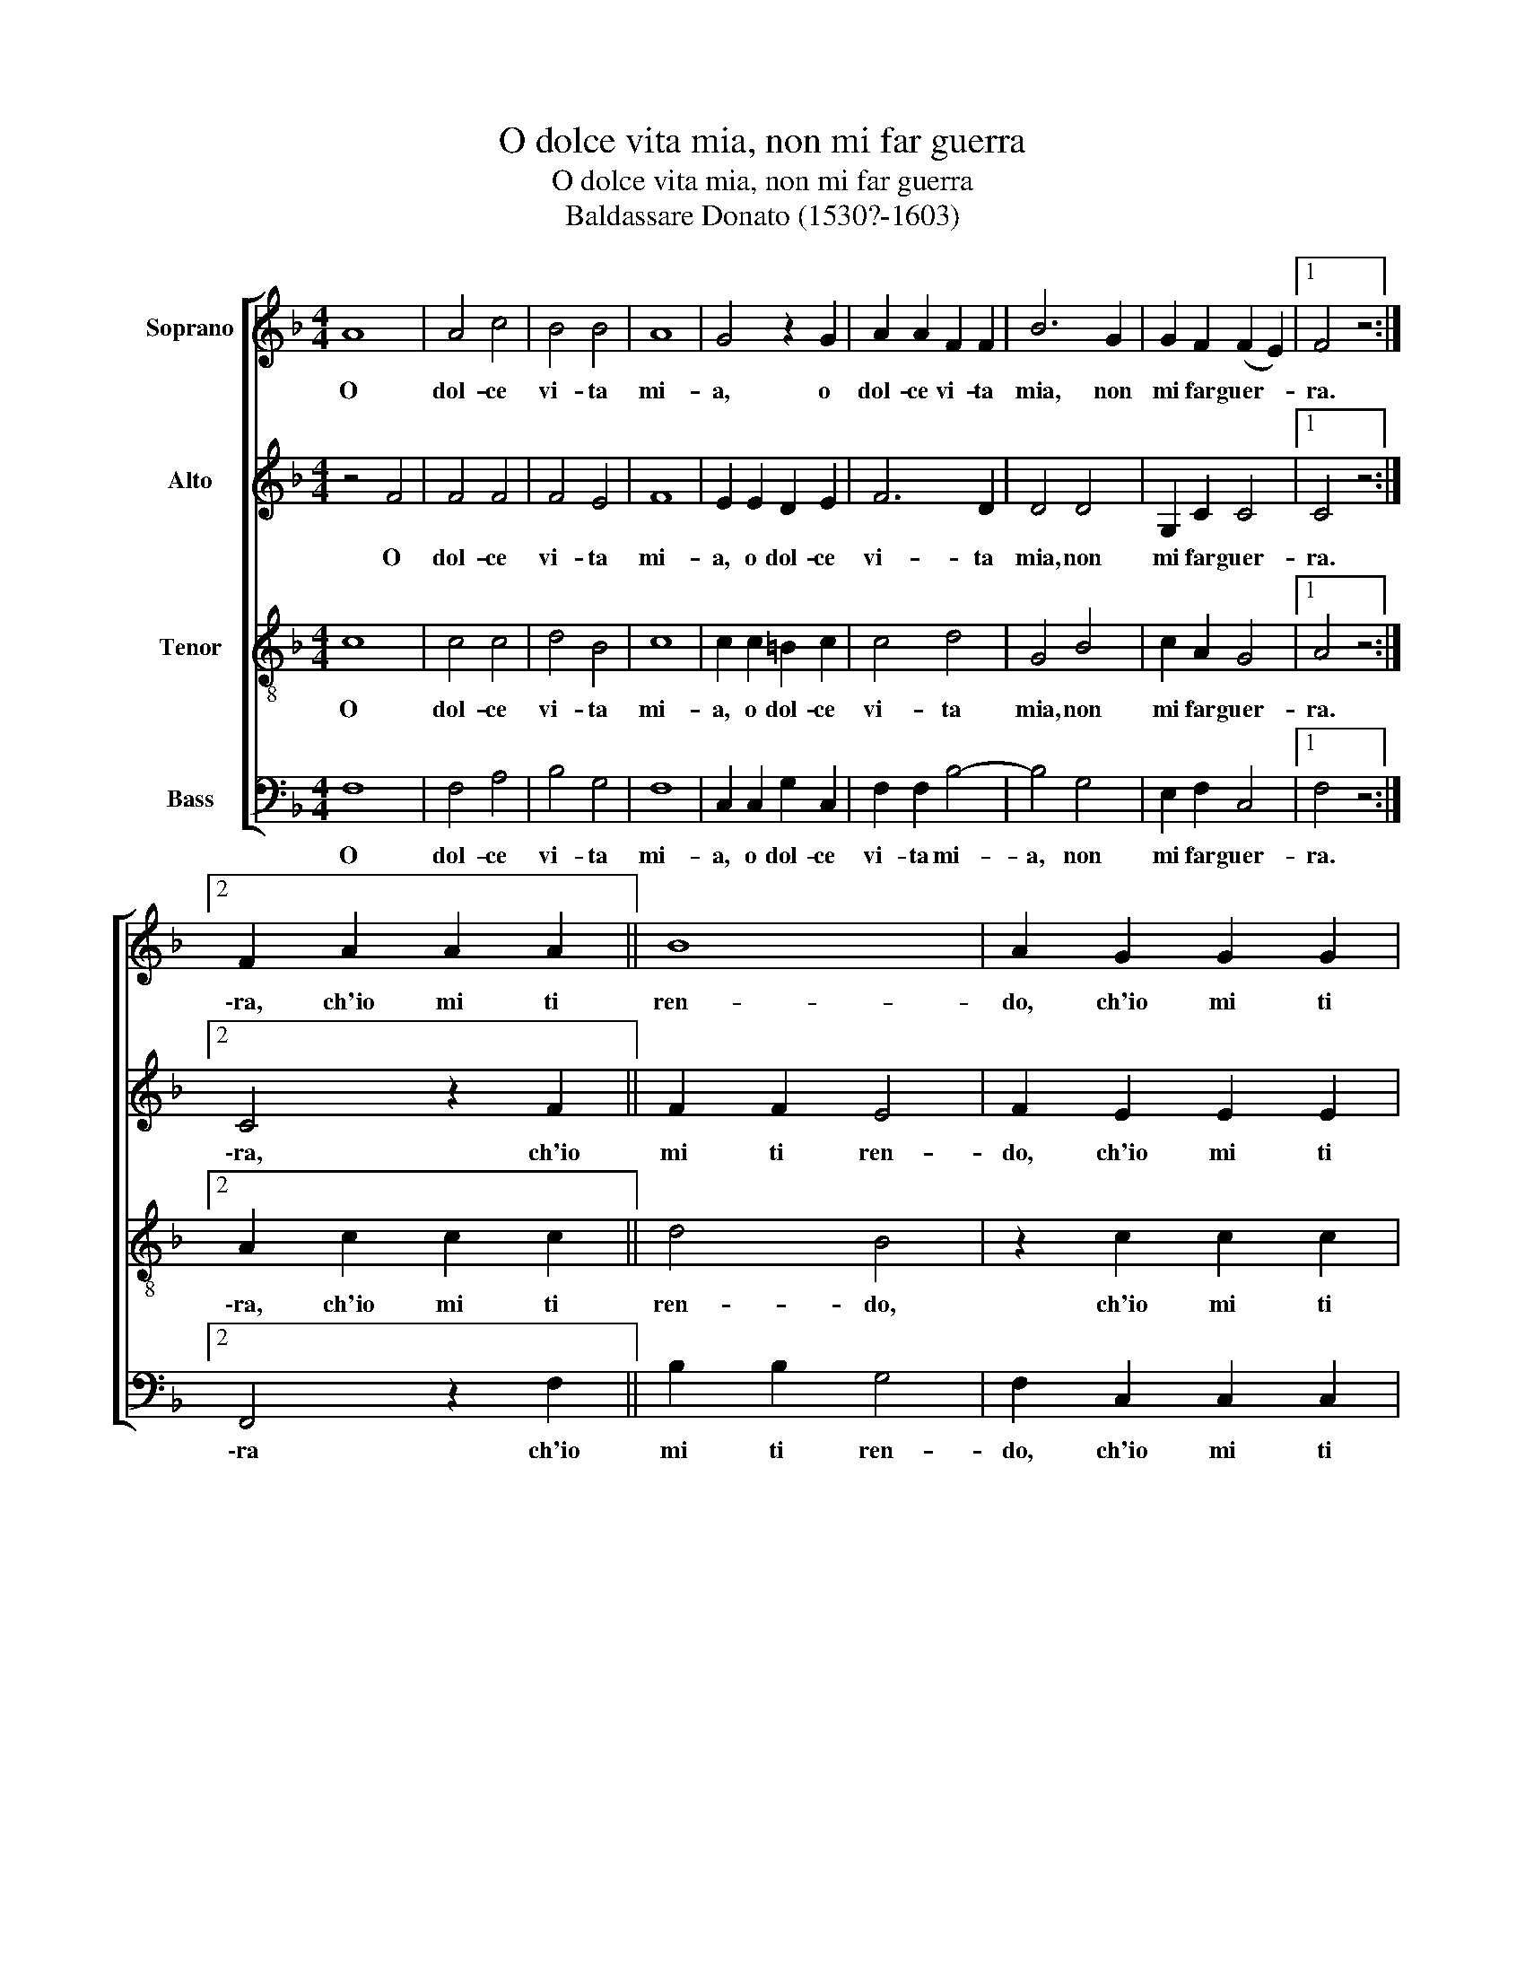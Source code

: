 X:1
T:O dolce vita mia, non mi far guerra
T:O dolce vita mia, non mi far guerra
T:Baldassare Donato (1530?-1603)
%%score [ 1 2 3 4 ]
L:1/8
M:4/4
K:F
V:1 treble nm="Soprano"
V:2 treble nm="Alto"
V:3 treble-8 nm="Tenor"
V:4 bass nm="Bass"
V:1
 A8 | A4 c4 | B4 B4 | A8 | G4 z2 G2 | A2 A2 F2 F2 | B6 G2 | G2 F2 (F2 E2) |1 F4 z4 :|2 %9
w: O|dol- ce|vi- ta|mi-|a, o|dol- ce vi- ta|mia, non|mi far guer- *|ra.|
 F2 A2 A2 A2 || B8 | A2 G2 G2 G2 | A3 B c2 A2 | G2 F2 (F2 E2) | F4 G4 |: A6 G2 | F4 (E2 D2 | %17
w: \-ra, ch'io mi ti|ren-|do, ch'io mi ti|ren- do sen- za|con- tra- sta- *|re. E|se per|a- do- *|
 ^C2 =B,2) (D2 C2) | D4 A4 | B4 G4 | A4 F4 | (F4 E4) |1 F4 G4 :|2 F4 A4 || A2 c2 B2 G2 | A6 F2 | %26
w: * * rar- *|te io|deb- b'a-|ver tor-|men- *|to, e|\-to, fac-|cia- si~a vo- glia|tua, ch'io|
 E2 D2 D2 ^C2 | D4 A4 | A2 c2 B2 G2 | A6 F2 | E2 D2 (D2 ^C2) | D2 A4 B2- | B2 A2 G4 | ^F8 |] %34
w: son con- ten- *|to, fac-|cia- si~a vo- glia|tua, ch'io|son con- ten- *|to, ch'io son|_ con- ten-|to.|
V:2
 z4 F4 | F4 F4 | F4 E4 | F8 | E2 E2 D2 E2 | F6 D2 | D4 D4 | G,2 C2 C4 |1 C4 z4 :|2 C4 z2 F2 || %10
w: O|dol- ce|vi- ta|mi-|a, o dol- ce|vi- ta|mia, non|mi far guer-|ra.|\-ra, ch'io|
 F2 F2 E4 | F2 E2 E2 E2 | C2 D2 E2 F2 | D2 D2 C4 | C4 E4 |: F6 E2 | D4 (C2 B,2) | A,8 | A,4 F4 | %19
w: mi ti ren-|do, ch'io mi ti|ren- do sen- za|con- tra- sta-|re. E|se per|a- do- *|rar-|te io|
 D4 E4 | F4 C4 | C8 |1 C4 E4 :|2 C4 F4 || F2 E2 G2 E2 | F6 C2 | C2 B,2 A,4 | A,4 F4 | F2 E2 G2 E2 | %29
w: deb- b'a-|ver tor-|men-|to, e|\-to, fac-|cia- si~a vo- glia|tua, ch'io|son con- ten-|to, fac-|cia- si~a vo- glia|
 F6 C2 | C2 B,2 A,4 | A,2 F4 D2- | D2 D2 D4 | D8 |] %34
w: tua, ch'io|son con- ten-|to, ch'io son|_ con- ten-|to.|
V:3
 c8 | c4 c4 | d4 B4 | c8 | c2 c2 =B2 c2 | c4 d4 | G4 B4 | c2 A2 G4 |1 A4 z4 :|2 A2 c2 c2 c2 || %10
w: O|dol- ce|vi- ta|mi-|a, o dol- ce|vi- ta|mia, non|mi far guer-|ra.|\-ra, ch'io mi ti|
 d4 B4 | z2 c2 c2 c2 | A2 F2 G2 A2 | B3 A G4 | A4 z2 c2 |: c6 c2 | A4 (G2 F2) | E8 | D4 d4 | %19
w: ren- do,|ch'io mi ti|ren- do sen- za|con- tra- sta-|re. E|se per|a- do- *|rar-|te io|
 B2 G2 c4- | c4 A4 | G8 |1 A4 z2 c2 :|2 A4 c4 || c2 c2 d2 c2 | c6 A2 | G2 G2 E4 | D4 d4 | %28
w: deb- b'a- ver|_ tor-|men-|to, e|\-to, fac-|cia- si~a vo- glia|tua, ch'io|son con- ten-|to, fac-|
 c2 A2 d2 c2 | c6 A2 | G2 G2 E4 | F4 D2 G2- | G2 F2 B4 | A8 |] %34
w: cia- si~a vo- glia|tua, ch'io|son con- ten-|to, ch'io son|_ con- ten-|to.|
V:4
 F,8 | F,4 A,4 | B,4 G,4 | F,8 | C,2 C,2 G,2 C,2 | F,2 F,2 B,4- | B,4 G,4 | E,2 F,2 C,4 |1 %8
w: O|dol- ce|vi- ta|mi-|a, o dol- ce|vi- ta mi-|a, non|mi far guer-|
 F,4 z4 :|2 F,,4 z2 F,2 || B,2 B,2 G,4 | F,2 C,2 C,2 C,2 | F,2 D,2 C,2 F,,2 | B,,2 B,,2 C,4 | %14
w: ra.|\-ra ch'io|mi ti ren-|do, ch'io mi ti|ren- do sen- za|con- tra- sta-|
 F,,4 C,4 |: F,6 C,2 | D,4 G,,4 | A,,8 | D,4 D,4 | G,4 C,4 | F,4 z2 F,,2 | C,8 |1 F,,4 C,4 :|2 %23
w: re. E|se per|a- do-|rar-|te io|deb- b'a-|ver tor-|men-|to, e|
 F,4 F,4 || F,2 A,2 G,2 C,2 | F,4 F,,4 | C,2 G,,2 A,,4 | D,4 D,4 | F,2 A,2 G,2 C,2 | F,4 F,,4 | %30
w: \-to, fac-|cia- si~a vo- glia|tua, ch'io|son con- ten-|to, fac-|cia- si~a vo- glia|tua ch'io|
 C,2 G,,2 A,,4 | D,4 z2 G,,2 | D,2 D,2 G,,4 | D,8 |] %34
w: son con- ten-|to, ch'io|son con- ten-|to.|

